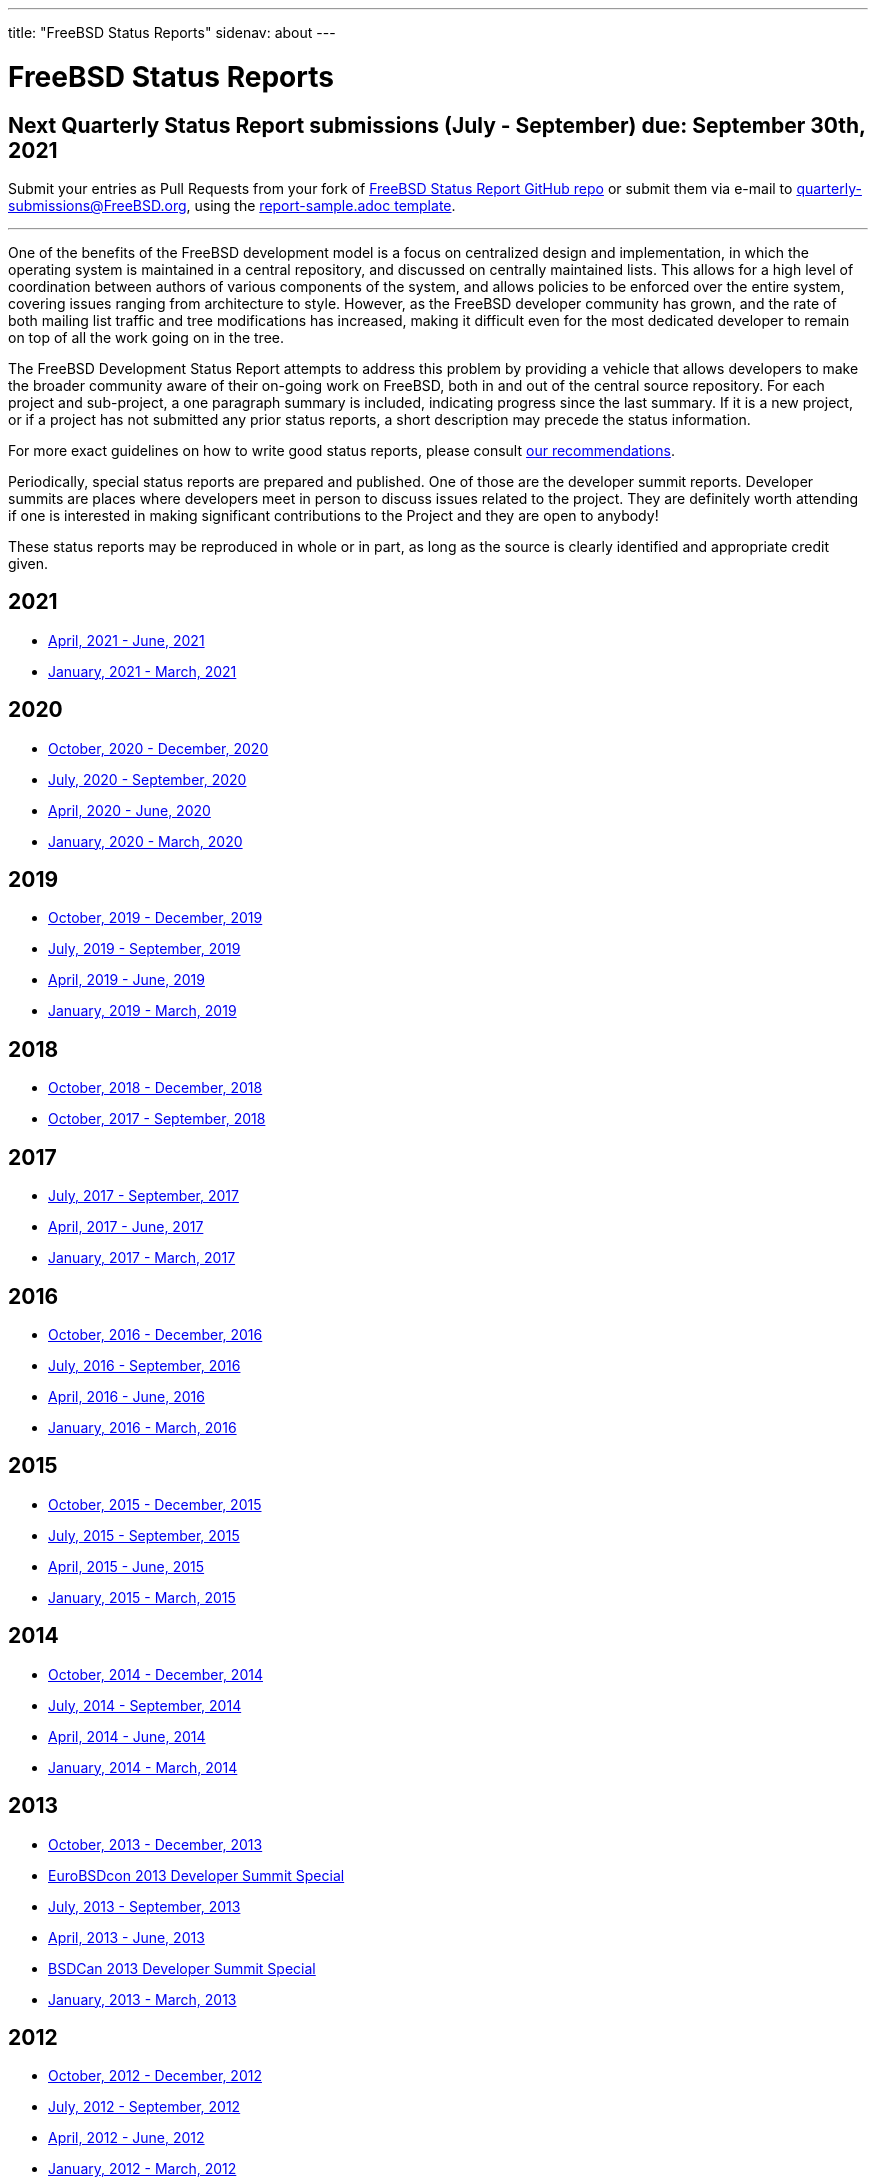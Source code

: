 ---
title: "FreeBSD Status Reports"
sidenav: about
---

= FreeBSD Status Reports

== Next Quarterly Status Report submissions (July - September) due: September 30th, 2021

Submit your entries as Pull Requests from your fork of link:https://github.com/freebsd/freebsd-quarterly[FreeBSD Status Report GitHub repo] or submit them via e-mail to quarterly-submissions@FreeBSD.org, using the link:https://github.com/freebsd/freebsd-quarterly/blob/master/report-sample.adoc[report-sample.adoc template].

'''''

One of the benefits of the FreeBSD development model is a focus on centralized design and implementation, in which the operating system is maintained in a central repository, and discussed on centrally maintained lists. This allows for a high level of coordination between authors of various components of the system, and allows policies to be enforced over the entire system, covering issues ranging from architecture to style. However, as the FreeBSD developer community has grown, and the rate of both mailing list traffic and tree modifications has increased, making it difficult even for the most dedicated developer to remain on top of all the work going on in the tree.

The FreeBSD Development Status Report attempts to address this problem by providing a vehicle that allows developers to make the broader community aware of their on-going work on FreeBSD, both in and out of the central source repository. For each project and sub-project, a one paragraph summary is included, indicating progress since the last summary. If it is a new project, or if a project has not submitted any prior status reports, a short description may precede the status information.

For more exact guidelines on how to write good status reports, please consult link:howto/[our recommendations].

Periodically, special status reports are prepared and published. One of those are the developer summit reports. Developer summits are places where developers meet in person to discuss issues related to the project. They are definitely worth attending if one is interested in making significant contributions to the Project and they are open to anybody!

These status reports may be reproduced in whole or in part, as long as the source is clearly identified and appropriate credit given.

== 2021

* link:report-2021-04-2021-06/[April, 2021 - June, 2021]
* link:report-2021-01-2021-03/[January, 2021 - March, 2021]

== 2020

* link:report-2020-10-2020-12/[October, 2020 - December, 2020]
* link:report-2020-07-2020-09/[July, 2020 - September, 2020]
* link:report-2020-04-2020-06/[April, 2020 - June, 2020]
* link:report-2020-01-2020-03/[January, 2020 - March, 2020]

== 2019

* link:report-2019-10-2019-12/[October, 2019 - December, 2019]
* link:report-2019-07-2019-09/[July, 2019 - September, 2019]
* link:report-2019-04-2019-06/[April, 2019 - June, 2019]
* link:report-2019-01-2019-03/[January, 2019 - March, 2019]

== 2018

* link:report-2018-09-2018-12/[October, 2018 - December, 2018]
* link:report-2018-01-2018-09/[October, 2017 - September, 2018]

== 2017

* link:report-2017-07-2017-09/[July, 2017 - September, 2017]
* link:report-2017-04-2017-06/[April, 2017 - June, 2017]
* link:report-2017-01-2017-03/[January, 2017 - March, 2017]

== 2016

* link:report-2016-10-2016-12/[October, 2016 - December, 2016]
* link:report-2016-07-2016-09/[July, 2016 - September, 2016]
* link:report-2016-04-2016-06/[April, 2016 - June, 2016]
* link:report-2016-01-2016-03/[January, 2016 - March, 2016]

== 2015

* link:report-2015-10-2015-12/[October, 2015 - December, 2015]
* link:report-2015-07-2015-09/[July, 2015 - September, 2015]
* link:report-2015-04-2015-06/[April, 2015 - June, 2015]
* link:report-2015-01-2015-03/[January, 2015 - March, 2015]

== 2014

* link:report-2014-10-2014-12/[October, 2014 - December, 2014]
* link:report-2014-07-2014-09/[July, 2014 - September, 2014]
* link:report-2014-04-2014-06/[April, 2014 - June, 2014]
* link:report-2014-01-2014-03/[January, 2014 - March, 2014]

== 2013

* link:report-2013-10-2013-12/[October, 2013 - December, 2013]
* link:report-2013-09-devsummit/[EuroBSDcon 2013 Developer Summit Special]
* link:report-2013-07-2013-09/[July, 2013 - September, 2013]
* link:report-2013-04-2013-06/[April, 2013 - June, 2013]
* link:report-2013-05-devsummit/[BSDCan 2013 Developer Summit Special]
* link:report-2013-01-2013-03/[January, 2013 - March, 2013]

== 2012

* link:report-2012-10-2012-12/[October, 2012 - December, 2012]
* link:report-2012-07-2012-09/[July, 2012 - September, 2012]
* link:report-2012-04-2012-06/[April, 2012 - June, 2012]
* link:report-2012-01-2012-03/[January, 2012 - March, 2012]

== 2011

* link:report-2011-10-2011-12/[October, 2011 - December, 2011]
* link:report-2011-07-2011-09/[July, 2011 - September, 2011]
* link:report-2011-04-2011-06/[April, 2011 - June, 2011]
* link:report-2011-01-2011-03/[January, 2011 - March, 2011]

== 2010

* link:report-2010-10-2010-12/[October, 2010 - December, 2010]
* link:report-2010-07-2010-09/[July, 2010 - September, 2010]
* link:report-2010-04-2010-06/[April, 2010 - June, 2010]
* link:report-2010-01-2010-03/[January, 2010 - March, 2010]

== 2009

* link:report-2009-10-2009-12/[October, 2009 - December, 2009]
* link:report-2009-04-2009-09/[April, 2009 - September, 2009]
* link:report-2009-01-2009-03/[January, 2009 - March, 2009]

== 2008

* link:report-2008-10-2008-12/[October, 2008 - December, 2008]
* link:report-2008-07-2008-09/[July, 2008 - September, 2008]
* link:report-2008-04-2008-06/[April, 2008 - June, 2008]
* link:report-2008-01-2008-03/[January, 2008 - March, 2008]

== 2007

* link:report-2007-10-2007-12/[October, 2007 - December, 2007]
* link:report-2007-07-2007-10/[July, 2007 - October, 2007]
* link:report-2007-04-2007-06/[April, 2007 - June, 2007]
* link:report-2007-01-2007-03/[January, 2007 - March, 2007]

== 2006

* link:report-2006-10-2006-12/[October, 2006 - December, 2006]
* link:report-2006-06-2006-10/[June, 2006 - October, 2006]
* link:report-2006-04-2006-06/[April, 2006 - June, 2006]
* link:report-2006-01-2006-03/[January, 2006 - March, 2006]

== 2005

* link:report-2005-10-2005-12/[October, 2005 - December, 2005]
* link:report-2005-07-2005-10/[July, 2005 - October, 2005]
* link:report-2005-03-2005-06/[March, 2005 - June, 2005]
* link:report-2005-01-2005-03/[January, 2005 - March, 2005]

== 2004

* link:report-2004-07-2004-12/[July, 2004 - December, 2004]
* link:report-2004-05-2004-06/[May, 2004 - June, 2004]
* link:report-2004-03-2004-04/[March, 2004 - April, 2004]
* link:report-2004-01-2004-02/[January, 2004 - February, 2004]

== 2003

* link:report-2003-10-2003-12/[October, 2003 - December, 2003]
* link:report-2003-03-2003-09/[March, 2003 - September, 2003]
* link:report-2003-01-2003-02/[January, 2003 - February, 2003]

== 2002

* link:report-2002-11-2002-12/[November, 2002 - December, 2002]
* link:report-2002-09-2002-10/[September, 2002 - October, 2002]
* link:report-2002-07-2002-08/[July, 2002 - August, 2002]
* link:report-2002-05-2002-06/[May, 2002 - June, 2002]
* link:report-2002-02-2002-04/[February, 2002 - April, 2002]
* link:report-2001-12-2002-01/[December, 2001 - January, 2002]

== 2001

* link:report-2001-11/[November, 2001]
* link:report-2001-09/[September, 2001]
* link:report-2001-08/[August, 2001]
* link:report-2001-07/[July, 2001]
* link:report-2001-06/[June, 2001]
